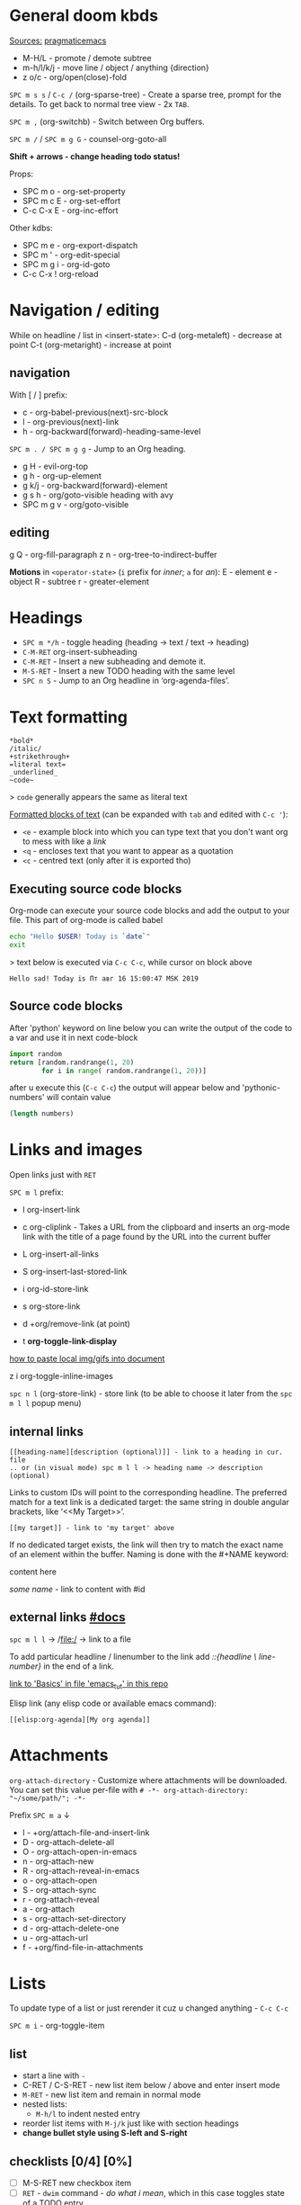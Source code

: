 * General doom kbds

_Sources:_ [[http://pragmaticemacs.com/org-mode-tutorials/][pragmaticemacs]]

- M-H/L - promote / demote subtree
- m-h/l/k/j - move line / object / anything {direction}
- z o/c     - org/open(close)-fold

~SPC m s s~ / ~C-c /~ (org-sparse-tree) - Create a sparse tree, prompt for the
details. To get back to normal tree view - 2x =TAB=.

~SPC m ,~ (org-switchb) - Switch between Org buffers.
# With C-u prefix, restrict available buffers to files.
# With C-u C-u prefix, restrict available buffers to agenda files.

~SPC m /~ / ~SPC m g G~ - counsel-org-goto-all

*Shift + arrows - change heading todo status!*

# General prefix seems to be `SPC m`

Props:
- SPC m o   - org-set-property
- SPC m c E - org-set-effort
- C-c C-x E - org-inc-effort

Other kdbs:
- SPC m e   - org-export-dispatch
- SPC m '   - org-edit-special
- SPC m g i - org-id-goto
- C-c C-x !       org-reload

* Navigation / editing
While on headline / list in <insert-state>:
C-d (org-metaleft) - decrease at point
C-t (org-metaright) - increase at point

** navigation
With [ / ] prefix:
- c - org-babel-previous(next)-src-block
- l - org-previous(next)-link
- h - org-backward(forward)-heading-same-level

~SPC m . / SPC m g g~ - Jump to an Org heading.

- g H       - evil-org-top
- g h       - org-up-element
- g k/j     - org-backward(forward)-element
- g s h     - org/goto-visible heading with avy
- SPC m g v - org/goto-visible

** editing
g Q - org-fill-paragraph
z n - org-tree-to-indirect-buffer

*Motions* in =<operator-state>= (~i~ prefix for /inner/; ~a~ for /an/):
E - element
e - object
R - subtree
r - greater-element

* Headings
- ~SPC m */h~ - toggle heading (heading -> text / text -> heading)
- ~C-M-RET~  org-insert-subheading
- ~C-M-RET~ - Insert a new subheading and demote it.
- ~M-S-RET~ - Insert a new TODO heading with the same level
- ~SPC n S~ - Jump to an Org headline in ‘org-agenda-files’.

* Text formatting

: *bold*
: /italic/
: +strikethrough+
: =literal text=
: _underlined_
: ~code~

> ~code~ generally appears the same as literal text

_Formatted blocks of text_ (can be expanded with ~tab~ and edited with ~C-c '~):
- ~<e~ - example block into which you can type text that you don't want org to
  mess with like a [[link]]
- ~<q~ - encloses text that you want to appear as a quotation
- ~<c~ - centred text (only after it is exported tho)

** Executing source code blocks
Org-mode can execute your source code blocks and add the output to
your file. This part of org-mode is called babel

#+BEGIN_SRC sh
  echo "Hello $USER! Today is `date`"
  exit
#+END_SRC

> text below is executed via ~C-c C-c~, while cursor on block above

#+RESULTS:
: Hello sad! Today is Пт авг 16 15:00:47 MSK 2019

** Source code blocks
After 'python' keyword on line below you can write the output of the
code to a var and use it in next code-block
#+NAME: pythonic-numbers
#+BEGIN_SRC python :results list
  import random
  return [random.randrange(1, 20)
          for i in range( random.randrange(1, 20))]
#+END_SRC

after u execute this (~C-c C-c~) the output will appear below and
'pythonic-numbers' will contain value

#+BEGIN_SRC emacs-lisp :var numbers=pythonic-numbers
  (length numbers)
#+END_SRC


* Links and images

Open links just with ~RET~

~SPC m l~ prefix:
- l org-insert-link
- c org-cliplink - Takes a URL from the clipboard and inserts an
  org-mode link with the title of a page found by the URL into the current
  buffer
- L org-insert-all-links
- S org-insert-last-stored-link

- i org-id-store-link
- s org-store-link
- d +org/remove-link (at point)
- t *org-toggle-link-display*

[[http://pragmaticemacs.com/emacs/org-mode-basics-iii-add-links-and-images-to-you-notes/][how to paste local img/gifs into document]]

z i      org-toggle-inline-images

~spc n l~ (org-store-link) - store link (to be able to choose it later from the
~spc m l l~ popup menu)

** internal links
: [[heading-name][description (optional)]] - link to a heading in cur. file
: .. or (in visual mode) spc m l l -> heading name -> description (optional)

Links to custom IDs will point to the corresponding headline. The preferred
match for a text link is a dedicated target: the same string in double angular
brackets, like ‘<<My Target>>’.

: [[my target]] - link to 'my target' above

If no dedicated target exists, the link will then try to match the exact name of
an element within the buffer. Naming is done with the #+NAME keyword:

#+NAME: some name
content here

[[some name]] - link to content with #id

** external links [[https://orgmode.org/manual/External-Links.html][#docs]]

# Just some examples (there r much more types of external links in org)

~spc m l l~ -> /file:/ -> link to a file

To add particular headline / linenumber to the link add /::{headline \
line-number}/ in the end of a link.

[[file:emacs_tut.md::Basics][link to 'Basics' in file 'emacs_tut' in this repo]]

Elisp link (any elisp code or available emacs command):

: [[elisp:org-agenda][My org agenda]]

* Attachments
=org-attach-directory= - Customize where attachments will be downloaded. You can
set this value per-file with =# -*- org-attach-directory: "~/some/path/"; -*-=

Prefix ~SPC m a~ ↓

- l - +org/attach-file-and-insert-link
- D - org-attach-delete-all
- O - org-attach-open-in-emacs
- n - org-attach-new
- R - org-attach-reveal-in-emacs
- o - org-attach-open
- S - org-attach-sync
- r - org-attach-reveal
- a - org-attach
- s - org-attach-set-directory
- d - org-attach-delete-one
- u - org-attach-url
- f - +org/find-file-in-attachments


* Lists

To update type of a list or just rerender it cuz u changed anything - ~C-c C-c~

~SPC m i~ - org-toggle-item

** list
- start a line with ~-~
- C-RET / C-S-RET - new list item below / above and enter insert mode
- ~M-RET~ - new list item and remain in normal mode
- nested lists:
  - ~M-h/l~ to indent nested entry
- reorder list items with ~M-j/k~ just like with section headings
- *change bullet style using S-left and S-right*

** checklists [0/4] [0%]
- [ ] M-S-RET new checkbox item
- [ ] ~RET~ - =dwim= command - /do what i mean/, which in this case toggles state of a
  TODO entry
- [ ] while ~C-c C-c~ / ~spc m x~ will just check/uncheck it
  - [ ] sub item
- [ ] track the number of items by adding ~[/]~ or [0%] to the end of a line above
  a checklist (and then press ~C-c C-c~) - this updates when you check items off.

** definition lists
- definition lists :: these are useful sometime
- item 2 :: M-RET again gives another item

* Tags                                                            :tags:example:

Tags can be attached to any headline. Each headline can have multiple tags. Tags
r inheritant (all nested headings also have their parents' tag, but it doesn't
show)

- SPC m q (org-set-tags-command) - Set the tags for the current visible entry.
- SPC n m / SPC o a m (org-tags-view) - Show all headlines for all
  ‘org-agenda-files’ matching tag
- SPC m s a (org-toggle-archive-tag) - Toggle the archive tag for the current headline.

SPC m s s -> m - use sparse tree to show only those headings matching given tag.

C-c C-x q - org-toggle-tags-groups (dunno what exactly it does tho 🤔)

* Clock
:PROPERTIES:
:Effort:   0:30
:END:
:LOGBOOK:
CLOCK: [2021-11-07 Вс 01:50]--[2021-11-07 Вс 01:54] =>  0:04
CLOCK: [2021-11-07 Вс 01:49]--[2021-11-07 Вс 01:50] =>  0:01
CLOCK: [2021-11-07 Вс 01:48]--[2021-11-07 Вс 01:49] =>  0:01
:END:

- SPC n C  org-clock-cancel
- SPC n o  org-clock-goto
- SPC n c  +org/toggle-last-clock

~SPC m c~ prefix:
- i - org-clock-in - start the clock onthe current item
- o - org-clock-out - stop the currently running clock.
- g - org-clock-goto - go to the currently clocked-in entry, or to the most
  recently clocked one
- l - +org/toggle-last-clock - toggle last clocked item.
- I - org-clock-in-last - clock in the last closed clocked item.
- c - org-clock-cancel - cancel the running clock by removing the start
  timestamp.
- r - org-resolve-clocks - resolve all currently open Org clocks.
- R - org-clock-report - update or create a table containing a report about

Don't see much usage:
- e - org-clock-modify-effort-estimate
  clocked time.
- d - org-clock-mark-default-task
- =/- - Increase / decrease CLOCK timestamps at cursor.

C-c C-x C-d (org-clock-display) - Show subtree times in the entire buffer. By
default, show the total time for the range defined in
org-clock-display-default-range.  With C-u prefix, show the total time for today
instead.

* Ultimate agenda guide

=org-agenda-files= - stores all your agenda files. They add up automatically when
there is a new entry in any file.

SPC m t  org-todo *important* - display all statuses possible
SPC m T  org-todo-list
<M-S-return>    org-insert-todo-heading

~SPC X~ / ~SPC n n~ - org-capture

~SPC n N~ - org-capture-goto-target -- Go to the target location of a capture
template.

*Main org-agenda prefix* - ~SPC o a~ ↓
- a - org-agenda (/also/  ~SPC o A~ / ~SPC n a~)
- t - org-todo-list
- m - org-tags-view
- v - org-search-view

*Date/deadline* prefix ~SPC m d~ ↓
t - org-time-stamp
T - org-time-stamp-inactive
s - org-schedule
d - org-deadline

*Notes* prefix ~SPC n~:
- F - +default/browse-notes -- see all files with your notes including agendas
  and todos
- S - +default/org-notes-headlines -- Jump to an Org headline in
  org-agenda-files.
- s - +default/org-notes-search -- Perform a text search on org-directory.
- t - org-todo-list
- v - org-search-view - Show all entries that contain a phrase or words or
  regular expressions.

C-S-h/l/k/j - org-shift[direction]

SPC m A  org-archive-subtree -- C-h f *important*

SPC m x  org-toggle-checkbox

SPC m g x       org-capture-goto-last-stored

SPC m s p d     org-priority-down
SPC m s p u     org-priority-up
SPC m s p p     org-priority

C-#      org-table-rotate-recalc-marks
C-'      org-cycle-agenda-files

C-c C-x <       org-agenda-set-restriction-lock
C-c C-x >       org-agenda-remove-restriction-lock

** Viewing agenda
~, oa t~ - view todo tasks
~, oa n~ - display list of scheduled tasks and unscheduled tasks below it

- $ :: cross an item off your list. which marks it as done
     and archives the item in a file called todo.org_archive
- ~Shift + up/down~ :: change priority or an item
- ~E~ :: view notes to go with item

Edited ~org-capture-templates~ so all new tasks will be today's date by default.

~Shift + arrows~ - edit date


* Refiling | [[https://orgmode.org/manual/Refile-and-Copy.html][docs]]
When reviewing the captured data, you may want to refile or to copy some of the
entries into a different list, for example into a project. Cutting, finding the
right location, and then pasting the note is cumbersome. To simplify this
process, you can use =refile=.

SPC m r/s r (org-refile) - Move the entry or entries at point to another hea...

Refile current heading .. :
- SPC m r v (+org/refile-to-visible) - .. as first child of visible ...
- SPC m r O (+org/refile-to-other-buffer) - .. to another, living org buf...
- SPC m r o (+org/refile-to-other-window) - .. to an org buffer visible i...
- SPC m r f (+org/refile-to-file) - .. to a particular org file.
- SPC m r l (+org/refile-to-last-location) - .. to the last node you refil...
- SPC m r c (+org/refile-to-running-clock) - .. to the currently clocked i...
- SPC m r . (+org/refile-to-current-file) - .. to elsewhere in the curren...

SPC m g r (org-refile-goto-last-stored) - Go to the location where the last
refile was stored.

C-c C-M-w (org-refile-reverse) Refile while temporarily toggling ‘org-reverse-no...
C-c M-w (org-refile-copy) Like ‘org-refile’, but preserve the refiled subtree.

* Org publishing
[[https://orgmode.org/manual/Publishing.html#Publishing][docs]]

SPC m P P       org-publish-current-project
SPC m P p       org-publish
SPC m P a       org-publish-all
SPC m P s       org-publish-sitemap
SPC m P f       org-publish-current-file

* Footnotes
SPC m f (org-footnote-new) - insert a footnote in current document
C-c C-x f (org-footnote-action)

* Other rarely used stuff
** Tables

SPC m b -       org-table-insert-hline
SPC m b f       org-table-edit-formulas
SPC m b R       org-table-recalculate-buffer-tables
SPC m b h       org-table-field-info
SPC m b a       org-table-align
SPC m b b       org-table-blank-field
SPC m b r       org-table-recalculate
SPC m b c       org-table-create-or-convert-from-region
SPC m b s       org-table-sort-lines
SPC m b e       org-table-edit-field

SPC m b t f     org-table-toggle-formula-debugger
SPC m b t o     org-table-toggle-coordinate-overlays
SPC m b i H     org-table-hline-and-move
SPC m b i h     org-table-insert-hline
SPC m b i c     org-table-insert-column
SPC m b i r     org-table-insert-row
SPC m b d c     org-table-delete-column
SPC m b d r     org-table-kill-row

1) when you get to the "s" of comments, press TAB to go to the next line
2) go up to the previous line and use C-c - to add the row of dashes
3) next enter a few lines of data, using TAB to go through the cells
4) move rows and columns around using M-arrow and insert or delete rows and columns using M-S-arrow

| ID | x | y | comments     |
|----+---+---+--------------|
| a  | 1 | 2 | some         |
| b  | 3 | 4 | some comment |

`C-c |` - create an empty table / convert selected text to a table

ID  x   y
A   2   4
B   3   9

`M-x org-table-export` -- save tables to their own files (while cursor in the table)

> For the format, type orgtbl-to and press TAB to see the available
options (e.g. orgtbl-to-csv will convert to csv in the output file)

*** Formulae
use formulae to do arithmetic on tables, and use them like a spreadsheet.

more [[http://orgmode.org/worg/org-tutorials/org-spreadsheet-intro.html][info]]
**** unknown/unclear purpose kbds
Minor Mode Bindings:

C-c " a  orgtbl-ascii-plot
C-c " g  org-plot/gnuplot
C-c C-x C-a     org-archive-subtree-default
C-c C-x C-c     org-columns
C-c C-x C-f     org-emphasize
C-c C-x A       org-archive-to-archive-sibling
C-c C-x C-l     org-latex-preview
C-c C-x G       org-feed-goto-inbox
C-c C-x I       org-info-find-node
C-c C-x P       org-set-property-and-value
C-c C-x [       org-reftex-citation
C-c C-x \       org-toggle-pretty-entities
C-c C-x C-r     org-toggle-radio-button
C-c C-x C-s     org-archive-subtree
C-c C-x a       org-toggle-archive-tag
C-c C-x C-t     org-toggle-time-stamp-overlays
C-c C-x b       org-tree-to-indirect-buffer
C-c C-x C-u     org-dblock-update
C-c C-x c       org-clone-subtree-with-time-shift
C-c C-x d       org-insert-drawer
C-c C-x C-w     org-cut-special
C-c C-x C-y     org-paste-special
C-c C-x g       org-feed-update-all
C-c C-x o       org-toggle-ordered-property
C-c C-x p       org-set-property
C-c C-x !       org-reload
C-c C-x q       org-toggle-tags-groups
C-c C-x v       org-copy-visible
C-c C-x x       org-dynamic-block-insert-dblock
** Babel
*Org-narrow* prefix ~C-x n~ ↓
b - org-narrow-to-block
s - org-narrow-to-subtree
e - org-narrow-to-element

*Org-babel* prefix - ~C-c C-v~ ↓
a - sha1-hash
b - execute-buffer
c - check-src-block
d - demarcate-block
e - execute-maybe
f - tangle-file
g - goto-named-src-block
h - describe-bindings
i - lob-ingest
j - insert-header-arg
k - remove-result-one-or-many
l - load-in-session
n - next-src-block
o - open-src-block-result
p - previous-src-block
r - goto-named-result
s - execute-subtree
t - tangle
u - goto-src-block-head
v - expand-src-block
x - do-key-sequence-in-edit-buffer
z - switch-to-session-with-code
I - view-src-block-info
TAB - view-src-block-info
C-a - sha1-hash

** Exporting .org file

_org-clipboard_ - exports buffer / selected text to clipboard, ~spc n y/Y~ (look up
the commands to see docs)

~SPC m e~ (org-export-dispatch) - export file, then choose needed options

Examples:
~h o~ - export to HTML and open it
~l o~ - export to latex and compile it to produce a pdf and open it

Also check how to tweak the look of exported file [[http://pragmaticemacs.com/emacs/org-mode-basics-v-exporting-your-notes/][here]]
** Timer
C-c C-x .       org-timer
C-c C-x 0       org-timer-start
C-c C-x ,       org-timer-pause-or-continue
C-c C-x ;       org-timer-set-timer
C-c C-x -       org-timer-item
C-c C-x _       org-timer-stop

